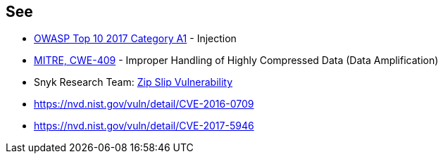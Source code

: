 == See

* https://www.owasp.org/index.php/Top_10-2017_A1-Injection[OWASP Top 10 2017 Category A1] - Injection
* http://cwe.mitre.org/data/definitions/409.html[MITRE, CWE-409] - Improper Handling of Highly Compressed Data (Data Amplification)
* Snyk Research Team: https://snyk.io/research/zip-slip-vulnerability[Zip Slip Vulnerability]
* https://nvd.nist.gov/vuln/detail/CVE-2016-0709
* https://nvd.nist.gov/vuln/detail/CVE-2017-5946
